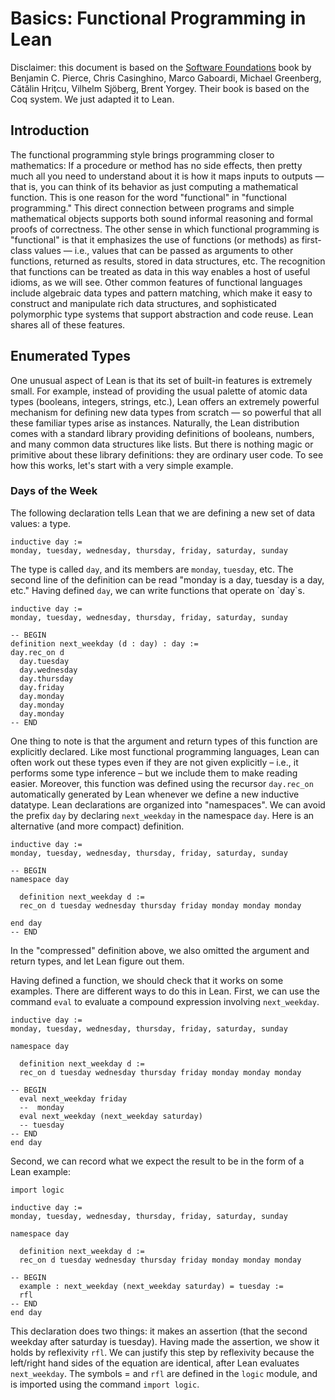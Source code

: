 #+Author: [[http://leodemoura.github.io][Leonardo de Moura]]
#+HTML_HEAD: <link rel='stylesheet' href='css/tutorial.css'>
#+HTML_HEAD_EXTRA:<link rel='stylesheet' href='css/jquery-ui.css'>
#+HTML_HEAD_EXTRA:<script src=js/jquery-1.10.2.js'></script>
#+HTML_HEAD_EXTRA:<script src='js/jquery-ui.js'></script>
#+HTML_HEAD_EXTRA:<script src='js/platform.js'></script>
#+HTML_HEAD_EXTRA:<link rel='import' href='juicy-ace-editor.html'>
#+HTML_HEAD_EXTRA:<link rel='stylesheet' href='css/code.css'>
#+OPTIONS: toc:nil

* Basics: Functional Programming in Lean

Disclaimer: this document is based on the [[http://www.cis.upenn.edu/~bcpierce/sf/current/index.html][Software Foundations]] book by
Benjamin C. Pierce, Chris Casinghino, Marco Gaboardi, Michael Greenberg, Cătălin Hriţcu, Vilhelm Sjöberg, Brent Yorgey.
Their book is based on the Coq system. We just adapted it to Lean.

** Introduction

The functional programming style brings programming closer to
mathematics: If a procedure or method has no side effects, then pretty
much all you need to understand about it is how it maps inputs to
outputs — that is, you can think of its behavior as just computing a
mathematical function. This is one reason for the word "functional" in
"functional programming." This direct connection between programs and
simple mathematical objects supports both sound informal reasoning and
formal proofs of correctness.  The other sense in which functional
programming is "functional" is that it emphasizes the use of functions
(or methods) as first-class values — i.e., values that can be passed
as arguments to other functions, returned as results, stored in data
structures, etc. The recognition that functions can be treated as data
in this way enables a host of useful idioms, as we will see.  Other
common features of functional languages include algebraic data types
and pattern matching, which make it easy to construct and manipulate
rich data structures, and sophisticated polymorphic type systems that
support abstraction and code reuse. Lean shares all of these features.

** Enumerated Types

One unusual aspect of Lean is that its set of built-in features is extremely small.
For example, instead of providing the usual palette of atomic data types (booleans, integers, strings, etc.),
Lean offers an extremely powerful mechanism for defining new data types from scratch — so powerful that all
these familiar types arise as instances.
Naturally, the Lean distribution comes with a standard library providing definitions of booleans, numbers,
and many common data structures like lists. But there is nothing magic or primitive about these
library definitions: they are ordinary user code. To see how this works, let's start with a very simple example.

*** Days of the Week

The following declaration tells Lean that we are defining a new set of data values: a type.

#+BEGIN_SRC lean
inductive day :=
monday, tuesday, wednesday, thursday, friday, saturday, sunday
#+END_SRC

The type is called =day=, and its members are =monday=, =tuesday=, etc.
The second line of the definition can be read "monday is a day, tuesday is a day, etc."
Having defined =day=, we can write functions that operate on `day`s.

#+BEGIN_SRC lean
inductive day :=
monday, tuesday, wednesday, thursday, friday, saturday, sunday

-- BEGIN
definition next_weekday (d : day) : day :=
day.rec_on d
  day.tuesday
  day.wednesday
  day.thursday
  day.friday
  day.monday
  day.monday
  day.monday
-- END
#+END_SRC

One thing to note is that the argument and return types of this
function are explicitly declared. Like most functional programming
languages, Lean can often work out these types even if they are not
given explicitly -- i.e., it performs some type inference -- but we include them
to make reading easier.
Moreover, this function was defined using the recursor =day.rec_on= automatically generated by
Lean whenever we define a new inductive datatype. Lean declarations are organized
into "namespaces". We can avoid the prefix =day= by declaring =next_weekday= in the namespace =day=.
Here is an alternative (and more compact) definition.

#+BEGIN_SRC lean
inductive day :=
monday, tuesday, wednesday, thursday, friday, saturday, sunday

-- BEGIN
namespace day

  definition next_weekday d :=
  rec_on d tuesday wednesday thursday friday monday monday monday

end day
-- END
#+END_SRC

In the "compressed" definition above, we also omitted the argument and return types, and let
Lean figure out them.

Having defined a function, we should check that it works on some
examples. There are different ways to do this in Lean.
First, we can use the command =eval= to evaluate a compound
expression involving =next_weekday=.

#+BEGIN_SRC lean
inductive day :=
monday, tuesday, wednesday, thursday, friday, saturday, sunday

namespace day

  definition next_weekday d :=
  rec_on d tuesday wednesday thursday friday monday monday monday

-- BEGIN
  eval next_weekday friday
  --  monday
  eval next_weekday (next_weekday saturday)
  -- tuesday
-- END
end day
#+END_SRC

Second, we can record what we expect the result to be in the form of a Lean example:

#+BEGIN_SRC lean
import logic

inductive day :=
monday, tuesday, wednesday, thursday, friday, saturday, sunday

namespace day

  definition next_weekday d :=
  rec_on d tuesday wednesday thursday friday monday monday monday

-- BEGIN
  example : next_weekday (next_weekday saturday) = tuesday :=
  rfl
-- END
end day
#+END_SRC

This declaration does two things: it makes an assertion (that the
second weekday after saturday is tuesday). Having made the assertion,
we show it holds by reflexivity =rfl=.  We can justify this step by
reflexivity because the left/right hand sides of the equation are
identical, after Lean evaluates =next_weekday=.  The symbols = and
=rfl= are defined in the =logic= module, and is imported using the
command =import logic=.
